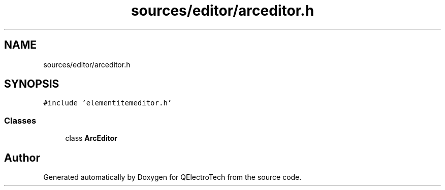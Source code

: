 .TH "sources/editor/arceditor.h" 3 "Thu Aug 27 2020" "Version 0.8-dev" "QElectroTech" \" -*- nroff -*-
.ad l
.nh
.SH NAME
sources/editor/arceditor.h
.SH SYNOPSIS
.br
.PP
\fC#include 'elementitemeditor\&.h'\fP
.br

.SS "Classes"

.in +1c
.ti -1c
.RI "class \fBArcEditor\fP"
.br
.in -1c
.SH "Author"
.PP 
Generated automatically by Doxygen for QElectroTech from the source code\&.
